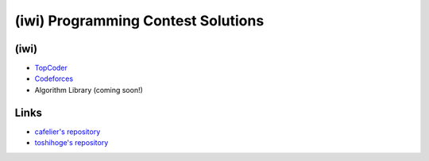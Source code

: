 ===================================
(iwi) Programming Contest Solutions
===================================

(iwi)
-----

* `TopCoder <http://community.topcoder.com/tc?module=MemberProfile&cr=22689214>`_
* `Codeforces <http://codeforces.com/profile/iwiwi>`_
* Algorithm Library (coming soon!)

Links
-----

* `cafelier's repository <http://www.kmonos.net/repos/topcoder/home>`_
* `toshihoge's repository <https://github.com/toshihoge/ACM-ICPC-Practice>`_
